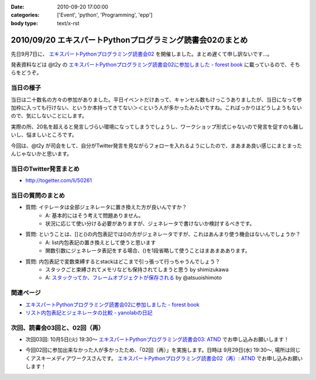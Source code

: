 :date: 2010-09-20 17:00:00
:categories: ['Event', 'python', 'Programming', 'epp']
:body type: text/x-rst

===========================================================
2010/09/20 エキスパートPythonプログラミング読書会02のまとめ
===========================================================

先日9月7日に、 `エキスパートPythonプログラミング読書会02`_ を開催しました。まとめ遅くて申し訳ないです...。

.. _`エキスパートPythonプログラミング読書会02`: http://atnd.org/events/6954

発表資料などは @t2y の `エキスパートPythonプログラミング読書会02に参加しました - forest book`_ に載っているので、そちらをどうぞ。


当日の様子
-------------

当日は二十数名の方々の参加がありました。平日イベントだけあって、キャンセル数もけっこうありましたが、当日になって参加枠に入っても行けない、というか本持ってきてない＞＜という人が多かったみたいですね。こればっかりはどうしようもないので、気にしないことにします。

実際の所、20名を超えると発言しづらい環境になってしまうでしょうし、ワークショップ形式じゃないので発言を促すのも難しいし、悩ましいところです。

今回は、@t2y が司会をして、自分がTwitter発言を見ながらフォローを入れるようにしたので、まあまあ良い感じにまとまったんじゃないかと思います。



当日のTwitter発言まとめ
-----------------------------
* http://togetter.com/li/50261


当日の質問のまとめ
---------------------

* 質問: イテレータは全部ジェネレータに置き換えた方が良いんですか？
    * A: 基本的にはそう考えて問題ありません。
    * 状況に応じて使い分ける必要がありますが、ジェネレータで書けないか検討するべきです。

* 質問: ということは、[]と()の内包表記では()の方がジェネレータですが、これはあんまり使う機会はないんでしょうか？
    * A: list内包表記の置き換えとして使うと思います
    * 関数引数にジェネレータ表記をする場合、()を1段省略して使うことはまあまああります。

* 質問: 内包表記で変数束縛するとstackはどこまで引っ張って行っちゃうんでしょう？
    * スタックごと束縛されてメモリなども保持されてしまうと思う by shimizukawa
    * A: `スタックってか、フレームオブジェクトが保存される`_ by @atsuoishimoto

.. _`スタックってか、フレームオブジェクトが保存される`: http://twitter.com/atsuoishimoto/status/23230187180

関連ページ
------------------

* `エキスパートPythonプログラミング読書会02に参加しました - forest book`_
* `リスト内包表記とジェネレータの比較 - yanolabの日記`_

.. _`エキスパートPythonプログラミング読書会02に参加しました - forest book`: http://d.hatena.ne.jp/t2y-1979/20100908/1283948456
.. _`リスト内包表記とジェネレータの比較 - yanolabの日記`: http://d.hatena.ne.jp/yanolab/20100909/1284007840


次回、読書会03回と、02回（再）
---------------------------------

* 次回03回: 10月5日(火) 19:30～ `エキスパートPythonプログラミング読書会03: ATND`_ でお申し込みお願いします！

.. _`エキスパートPythonプログラミング読書会03: ATND`: http://atnd.org/events/8168

* 今回02回に参加出来なかった人が多かったため、「02回（再）」を実施します。日時は 9月29日(水) 19:30～, 場所は同じくアスキーメディアワークスさんです。 `エキスパートPythonプログラミング読書会02（再）: ATND`_ でお申し込みお願いします！

.. _`エキスパートPythonプログラミング読書会02（再）: ATND`: http://atnd.org/events/8167


.. :extend type: text/x-rst
.. :extend:

